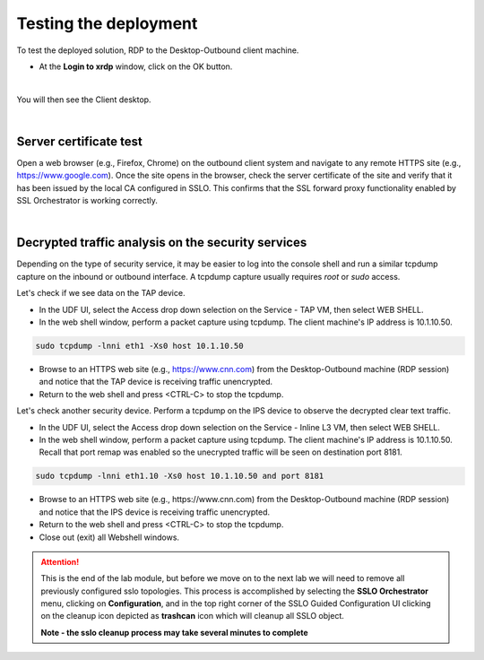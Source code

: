 .. role:: red
.. role:: bred

Testing the deployment
==============================

To test the deployed solution, RDP to the :red:`Desktop-Outbound` client
machine.

- At the **Login to xrdp** window, click on the :red:`OK` button.

.. image:: ../images/module1-18-2.PNG
   :align: center

|

You will then see the Client desktop.

.. image:: ../images/module1-19-2.PNG
   :scale: 50 %
   :align: center


|

Server certificate test
-----------------------

Open a web browser (e.g., Firefox, Chrome) on the outbound client system and
navigate to any remote HTTPS site (e.g., https://www.google.com). Once the
site opens in the browser, check the server certificate of the site and verify
that it has been issued by the local CA configured in SSLO. This confirms that
the SSL forward proxy functionality enabled by SSL Orchestrator is working correctly.

.. image:: ../images/module1-20.png
   :scale: 50 %
   :align: center

|

Decrypted traffic analysis on the security services
---------------------------------------------------

Depending on the type of security service, it may be easier to log into the
console shell and run a similar tcpdump capture on the inbound or outbound
interface. A tcpdump capture usually requires *root* or *sudo* access.

Let's check if we see data on the TAP device.

-  In the UDF UI, select the :red:`Access` drop down selection on the :red:`Service - TAP` VM,
   then select :red:`WEB SHELL`.

-  In the web shell window, perform a packet capture using :red:`tcpdump`. The
   client machine's IP address is :red:`10.1.10.50`.

.. code-block:: bash

   sudo tcpdump -lnni eth1 -Xs0 host 10.1.10.50

-  Browse to an HTTPS web site (e.g., https://www.cnn.com) from the
   :red:`Desktop-Outbound` machine (RDP session)
   and notice that the TAP device is receiving traffic unencrypted.

-  Return to the web shell and press :red:`<CTRL-C>` to stop the tcpdump.

Let's check another security device. Perform a tcpdump on the IPS device to
observe the decrypted clear text traffic.

-  In the UDF UI, select the :red:`Access` drop down selection on the
   :red:`Service - Inline L3` VM, then select :red:`WEB SHELL`.

-  In the web shell window, perform a packet capture using :red:`tcpdump`. The
   client machine's IP address is :red:`10.1.10.50`. Recall that port remap was
   enabled so the unecrypted traffic will be seen on destination port 8181.

.. code-block:: bash

   sudo tcpdump -lnni eth1.10 -Xs0 host 10.1.10.50 and port 8181

-  Browse to an HTTPS web site (e.g., :red:`https://www.cnn.com`) from the
   :red:`Desktop-Outbound` machine (RDP session)
   and notice that the IPS device is receiving traffic unencrypted.

-  Return to the web shell and press :red:`<CTRL-C>` to stop the tcpdump.

-  Close out (exit) all Webshell windows.

.. ATTENTION::
   This is the end of the lab module, but before we move on to the
   next lab we will need to remove all previously configured sslo
   topologies. This process is accomplished by selecting the **SSLO Orchestrator**
   menu, clicking on **Configuration**, and in the top right corner of the
   SSLO Guided Configuration UI clicking on the cleanup icon depicted
   as **trashcan** icon which will cleanup all SSLO object.

   **Note - the sslo cleanup process may take several minutes to complete**


.. image:: ../images/sslo_cleanup.PNG
   :scale: 50 %
   :align: center

